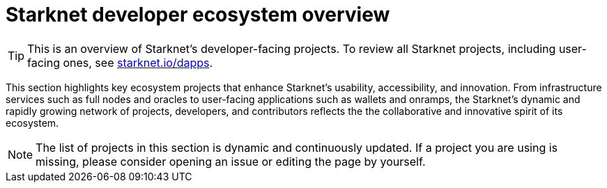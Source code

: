 = Starknet developer ecosystem overview

[TIP]
====
This is an overview of Starknet's developer-facing projects. To review all Starknet projects, including user-facing ones, see https://www.starknet.io/dapps/[starknet.io/dapps^].
====

This section highlights key ecosystem projects that enhance Starknet's usability, accessibility, and innovation. From infrastructure services such as full nodes and oracles to user-facing applications such as wallets and onramps, the Starknet's dynamic and rapidly growing network of projects, developers, and contributors reflects the the collaborative and innovative spirit of its ecosystem. 

[NOTE]
====
The list of projects in this section is dynamic and continuously updated. If a project you are using is missing, please consider opening an issue or editing the page by yourself.
====
